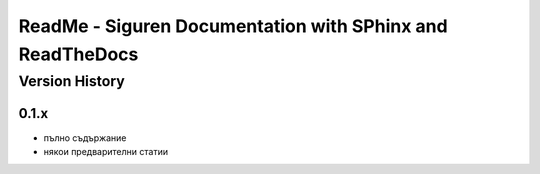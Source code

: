 ReadMe - Siguren Documentation with SPhinx and ReadTheDocs
===========================================================

================
Version History
================

-------
0.1.x
-------

- пълно съдържание
- някои предварителни статии